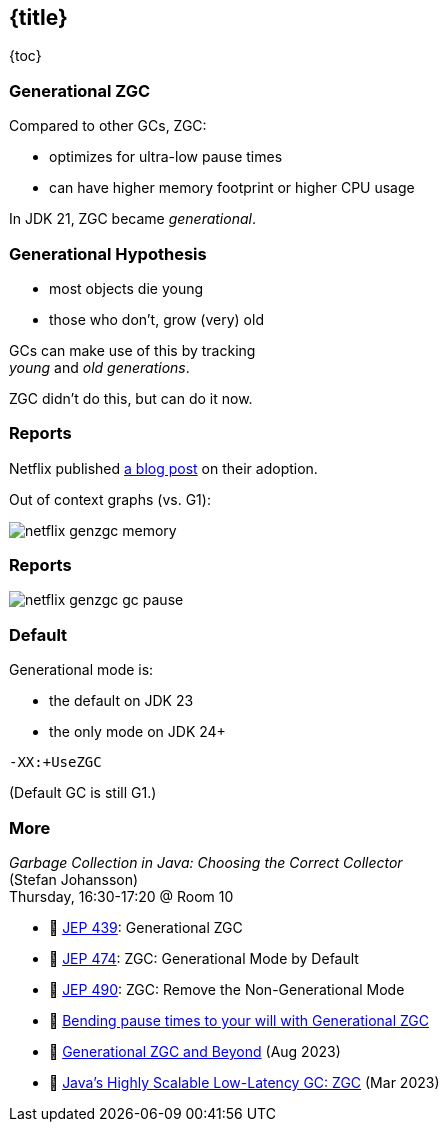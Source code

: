== {title}

{toc}

=== Generational ZGC

Compared to other GCs, ZGC:

* optimizes for ultra-low pause times
* can have higher memory footprint or higher CPU usage

In JDK 21, ZGC became _generational_.

=== Generational Hypothesis

* most objects die young
* those who don't, grow (very) old

GCs can make use of this by tracking +
_young_ and _old generations_.

ZGC didn't do this, but can do it now.

=== Reports

Netflix published https://netflixtechblog.com/bending-pause-times-to-your-will-with-generational-zgc-256629c9386b[a blog post] on their adoption.

Out of context graphs (vs. G1):

image::images/netflix-genzgc-memory.webp[role="diagram"]

=== Reports

image::images/netflix-genzgc-gc-pause.webp[role="diagram"]

=== Default

Generational mode is:

* the default on JDK 23
* the only mode on JDK 24+

`-XX:+UseZGC`

(Default GC is still G1.)

=== More

_Garbage Collection in Java: Choosing the Correct Collector_ +
(Stefan Johansson) +
Thursday, 16:30-17:20 @ Room 10

* 📝 https://openjdk.org/jeps/439[JEP 439]: Generational ZGC
* 📝 https://openjdk.org/jeps/474[JEP 474]: ZGC: Generational Mode by Default
* 📝 https://openjdk.org/jeps/490[JEP 490]: ZGC: Remove the Non-Generational Mode
* 📝 https://netflixtechblog.com/bending-pause-times-to-your-will-with-generational-zgc-256629c9386b[Bending pause times to your will with Generational ZGC]
* 🎥 https://www.youtube.com/watch?v=YyXjC68l8mw[Generational ZGC and Beyond] (Aug 2023)
* 🎥 https://www.youtube.com/watch?v=U2Sx5lU0KM8[Java's Highly Scalable Low-Latency GC: ZGC] (Mar 2023)
